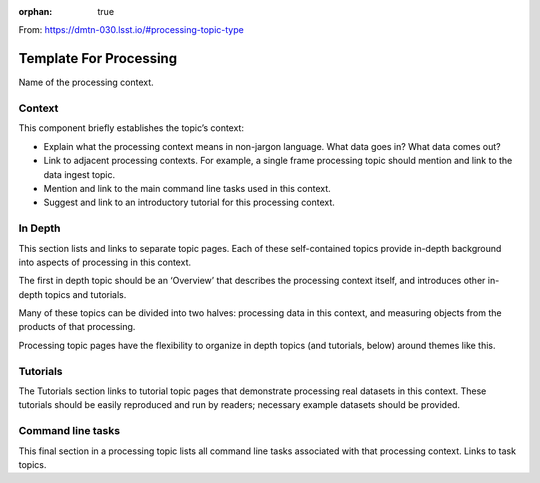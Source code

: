 :orphan: true
	 
From: https://dmtn-030.lsst.io/#processing-topic-type

#######################
Template For Processing
#######################

Name of the processing context.

Context
=======

This component briefly establishes the topic’s context:

- Explain what the processing context means in non-jargon language. What data goes in? What data comes out?

- Link to adjacent processing contexts. For example, a single frame processing topic should mention and link to the data ingest topic.

- Mention and link to the main command line tasks used in this context.

- Suggest and link to an introductory tutorial for this processing context.



In Depth
========

This section lists and links to separate topic pages. Each of these self-contained topics provide in-depth background into aspects of processing in this context.

The first in depth topic should be an ‘Overview’ that describes the processing context itself, and introduces other in-depth topics and tutorials.

Many of these topics can be divided into two halves: processing data in this context, and measuring objects from the products of that processing.

Processing topic pages have the flexibility to organize in depth topics (and tutorials, below) around themes like this.

Tutorials
=========

The Tutorials section links to tutorial topic pages that demonstrate processing real datasets in this context. These tutorials should be easily reproduced and run by readers; necessary example datasets should be provided.


Command line tasks
==================

This final section in a processing topic lists all command line tasks associated with that processing context. Links to task topics.

